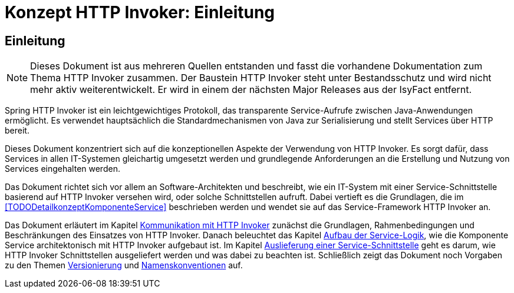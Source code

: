 = Konzept HTTP Invoker: Einleitung

// tag::inhalt[]
[[einleitung]]
== Einleitung

[NOTE]
====
Dieses Dokument ist aus mehreren Quellen entstanden und fasst die vorhandene Dokumentation zum Thema HTTP Invoker zusammen.
Der Baustein HTTP Invoker steht unter Bestandsschutz und wird nicht mehr aktiv weiterentwickelt.
Er wird in einem der nächsten Major Releases aus der IsyFact entfernt.
// TODO Links zum REST-Konzept einfügen.
====

Spring HTTP Invoker ist ein leichtgewichtiges Protokoll, das transparente Service-Aufrufe zwischen Java-Anwendungen ermöglicht.
Es verwendet hauptsächlich die Standardmechanismen von Java zur Serialisierung und stellt Services über HTTP bereit.

Dieses Dokument konzentriert sich auf die konzeptionellen Aspekte der Verwendung von HTTP Invoker.
Es sorgt dafür, dass Services in allen IT-Systemen gleichartig umgesetzt werden und grundlegende Anforderungen an die Erstellung und Nutzung von Services eingehalten werden.

Das Dokument richtet sich vor allem an Software-Architekten und beschreibt, wie ein IT-System mit einer Service-Schnittstelle basierend auf HTTP Invoker versehen wird, oder solche Schnittstellen aufruft.
Dabei vertieft es die Grundlagen, die im <<TODODetailkonzeptKomponenteService>> beschrieben werden und wendet sie auf das Service-Framework HTTP Invoker an.

Das Dokument erläutert im Kapitel xref::konzept/inhalt.adoc#kommunikation-mit-http-invoker[Kommunikation mit HTTP Invoker] zunächst die Grundlagen, Rahmenbedingungen und Beschränkungen des Einsatzes von HTTP Invoker.
Danach beleuchtet das Kapitel xref::konzept/inhalt.adoc#aufbau-der-service-logik[Aufbau der Service-Logik], wie die Komponente Service architektonisch mit HTTP Invoker aufgebaut ist.
Im Kapitel xref::konzept/inhalt.adoc#auslieferung-einer-service-schnittstelle[Auslieferung einer Service-Schnittstelle] geht es darum, wie HTTP Invoker Schnittstellen ausgeliefert werden und was dabei zu beachten ist.
Schließlich zeigt das Dokument noch Vorgaben zu den Themen xref::konzept/inhalt.adoc#versionierung[Versionierung] und xref::konzept/inhalt.adoc#namenskonventionen[Namenskonventionen] auf.
// end::inhalt[]
